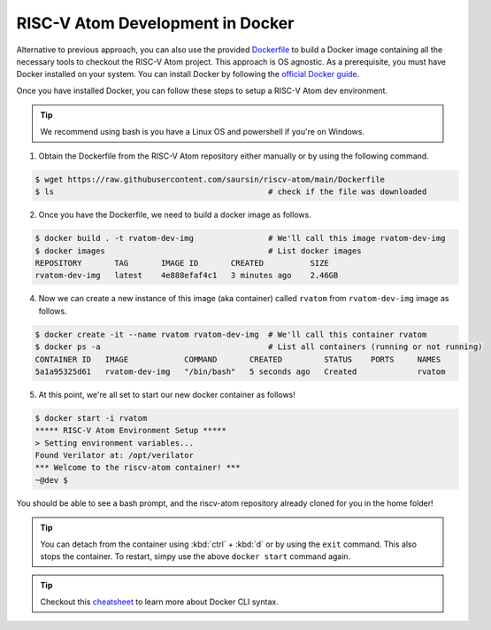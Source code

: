 RISC-V Atom Development in Docker
##################################

Alternative to previous approach, you can also use the provided `Dockerfile <https://github.com/saursin/riscv-atom/blob/main/Dockerfile>`_
to build a Docker image containing all the necessary tools to checkout the RISC-V Atom project. This approach is OS agnostic.
As a prerequisite, you must have Docker installed on your system. You can install Docker by following the
`official Docker guide <https://docs.docker.com/desktop/>`_.

Once you have installed Docker, you can follow these steps to setup a RISC-V Atom dev environment.

.. tip::
  We recommend using bash is you have a Linux OS and powershell if you're on Windows.


1. Obtain the Dockerfile from the RISC-V Atom repository either manually or by using the following command.

.. code-block:: bash
  
  $ wget https://raw.githubusercontent.com/saursin/riscv-atom/main/Dockerfile
  $ ls                                              # check if the file was downloaded

2. Once you have the Dockerfile, we need to build a docker image as follows.

.. code-block:: bash

  $ docker build . -t rvatom-dev-img                # We'll call this image rvatom-dev-img
  $ docker images                                   # List docker images
  REPOSITORY       TAG       IMAGE ID       CREATED          SIZE
  rvatom-dev-img   latest    4e888efaf4c1   3 minutes ago    2.46GB

4. Now we can create a new instance of this image (aka container) called ``rvatom`` from ``rvatom-dev-img`` image as follows.

.. code-block:: bash

  $ docker create -it --name rvatom rvatom-dev-img  # We'll call this container rvatom
  $ docker ps -a                                    # List all containers (running or not running)
  CONTAINER ID   IMAGE            COMMAND       CREATED         STATUS    PORTS     NAMES
  5a1a95325d61   rvatom-dev-img   "/bin/bash"   5 seconds ago   Created             rvatom

5. At this point, we're all set to start our new docker container as follows!

.. code-block:: bash
  
  $ docker start -i rvatom
  ***** RISC-V Atom Environment Setup *****
  > Setting environment variables...
  Found Verilator at: /opt/verilator
  *** Welcome to the riscv-atom container! ***
  ~@dev $

You should be able to see a bash prompt, and the riscv-atom repository already cloned for you in the home folder!

.. tip::
  You can detach from the container using :kbd:`ctrl` + :kbd:`d` or by using the ``exit`` command. This also stops the
  container. To restart, simpy use the above ``docker start`` command again.

.. tip::
  Checkout this `cheatsheet <https://docs.docker.com/get-started/docker_cheatsheet.pdf>`_ to learn more about Docker CLI syntax.
